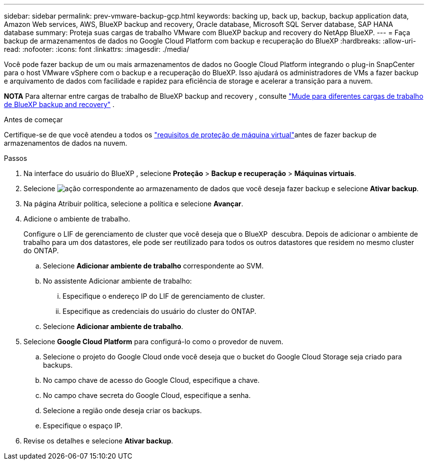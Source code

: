 ---
sidebar: sidebar 
permalink: prev-vmware-backup-gcp.html 
keywords: backing up, back up, backup, backup application data, Amazon Web services, AWS, BlueXP backup and recovery, Oracle database, Microsoft SQL Server database, SAP HANA database 
summary: Proteja suas cargas de trabalho VMware com BlueXP backup and recovery do NetApp BlueXP. 
---
= Faça backup de armazenamentos de dados no Google Cloud Platform com backup e recuperação do BlueXP
:hardbreaks:
:allow-uri-read: 
:nofooter: 
:icons: font
:linkattrs: 
:imagesdir: ./media/


[role="lead"]
Você pode fazer backup de um ou mais armazenamentos de dados no Google Cloud Platform integrando o plug-in SnapCenter para o host VMware vSphere com o backup e a recuperação do BlueXP. Isso ajudará os administradores de VMs a fazer backup e arquivamento de dados com facilidade e rapidez para eficiência de storage e acelerar a transição para a nuvem.

[]
====
*NOTA* Para alternar entre cargas de trabalho de BlueXP backup and recovery , consulte link:br-start-switch-ui.html["Mude para diferentes cargas de trabalho de BlueXP backup and recovery"] .

====
.Antes de começar
Certifique-se de que você atendeu a todos os link:prev-vmware-prereqs.html["requisitos de proteção de máquina virtual"]antes de fazer backup de armazenamentos de dados na nuvem.

.Passos
. Na interface do usuário do BlueXP , selecione *Proteção* > *Backup e recuperação* > *Máquinas virtuais*.
. Selecione image:icon-action.png["ação"] correspondente ao armazenamento de dados que você deseja fazer backup e selecione *Ativar backup*.
. Na página Atribuir política, selecione a política e selecione *Avançar*.
. Adicione o ambiente de trabalho.
+
Configure o LIF de gerenciamento de cluster que você deseja que o BlueXP  descubra. Depois de adicionar o ambiente de trabalho para um dos datastores, ele pode ser reutilizado para todos os outros datastores que residem no mesmo cluster do ONTAP.

+
.. Selecione *Adicionar ambiente de trabalho* correspondente ao SVM.
.. No assistente Adicionar ambiente de trabalho:
+
... Especifique o endereço IP do LIF de gerenciamento de cluster.
... Especifique as credenciais do usuário do cluster do ONTAP.


.. Selecione *Adicionar ambiente de trabalho*.


. Selecione *Google Cloud Platform* para configurá-lo como o provedor de nuvem.
+
.. Selecione o projeto do Google Cloud onde você deseja que o bucket do Google Cloud Storage seja criado para backups.
.. No campo chave de acesso do Google Cloud, especifique a chave.
.. No campo chave secreta do Google Cloud, especifique a senha.
.. Selecione a região onde deseja criar os backups.
.. Especifique o espaço IP.


. Revise os detalhes e selecione *Ativar backup*.

